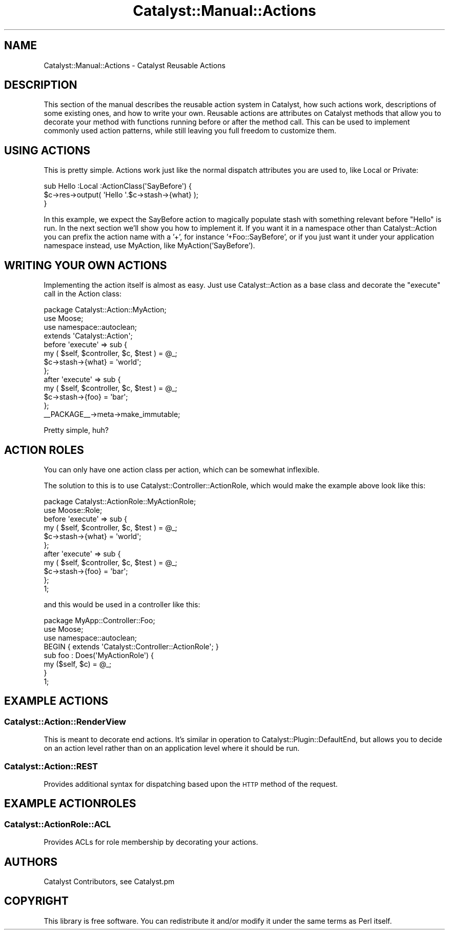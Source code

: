.\" Automatically generated by Pod::Man 2.25 (Pod::Simple 3.20)
.\"
.\" Standard preamble:
.\" ========================================================================
.de Sp \" Vertical space (when we can't use .PP)
.if t .sp .5v
.if n .sp
..
.de Vb \" Begin verbatim text
.ft CW
.nf
.ne \\$1
..
.de Ve \" End verbatim text
.ft R
.fi
..
.\" Set up some character translations and predefined strings.  \*(-- will
.\" give an unbreakable dash, \*(PI will give pi, \*(L" will give a left
.\" double quote, and \*(R" will give a right double quote.  \*(C+ will
.\" give a nicer C++.  Capital omega is used to do unbreakable dashes and
.\" therefore won't be available.  \*(C` and \*(C' expand to `' in nroff,
.\" nothing in troff, for use with C<>.
.tr \(*W-
.ds C+ C\v'-.1v'\h'-1p'\s-2+\h'-1p'+\s0\v'.1v'\h'-1p'
.ie n \{\
.    ds -- \(*W-
.    ds PI pi
.    if (\n(.H=4u)&(1m=24u) .ds -- \(*W\h'-12u'\(*W\h'-12u'-\" diablo 10 pitch
.    if (\n(.H=4u)&(1m=20u) .ds -- \(*W\h'-12u'\(*W\h'-8u'-\"  diablo 12 pitch
.    ds L" ""
.    ds R" ""
.    ds C` ""
.    ds C' ""
'br\}
.el\{\
.    ds -- \|\(em\|
.    ds PI \(*p
.    ds L" ``
.    ds R" ''
'br\}
.\"
.\" Escape single quotes in literal strings from groff's Unicode transform.
.ie \n(.g .ds Aq \(aq
.el       .ds Aq '
.\"
.\" If the F register is turned on, we'll generate index entries on stderr for
.\" titles (.TH), headers (.SH), subsections (.SS), items (.Ip), and index
.\" entries marked with X<> in POD.  Of course, you'll have to process the
.\" output yourself in some meaningful fashion.
.ie \nF \{\
.    de IX
.    tm Index:\\$1\t\\n%\t"\\$2"
..
.    nr % 0
.    rr F
.\}
.el \{\
.    de IX
..
.\}
.\" ========================================================================
.\"
.IX Title "Catalyst::Manual::Actions 3"
.TH Catalyst::Manual::Actions 3 "2013-05-07" "perl v5.16.3" "User Contributed Perl Documentation"
.\" For nroff, turn off justification.  Always turn off hyphenation; it makes
.\" way too many mistakes in technical documents.
.if n .ad l
.nh
.SH "NAME"
Catalyst::Manual::Actions \- Catalyst Reusable Actions
.SH "DESCRIPTION"
.IX Header "DESCRIPTION"
This section of the manual describes the reusable action system in
Catalyst, how such actions work, descriptions of some existing ones, and
how to write your own.  Reusable actions are attributes on Catalyst
methods that allow you to decorate your method with functions running
before or after the method call.  This can be used to implement commonly
used action patterns, while still leaving you full freedom to customize
them.
.SH "USING ACTIONS"
.IX Header "USING ACTIONS"
This is pretty simple. Actions work just like the normal dispatch
attributes you are used to, like Local or Private:
.PP
.Vb 3
\&  sub Hello :Local :ActionClass(\*(AqSayBefore\*(Aq) { 
\&        $c\->res\->output( \*(AqHello \*(Aq.$c\->stash\->{what} );
\&  }
.Ve
.PP
In this example, we expect the SayBefore action to magically populate
stash with something relevant before \f(CW\*(C`Hello\*(C'\fR is run.  In the next
section we'll show you how to implement it. If you want it in a
namespace other than Catalyst::Action you can prefix the action name
with a '+', for instance '+Foo::SayBefore', or if you just want it under
your application namespace instead, use MyAction, like
MyAction('SayBefore').
.SH "WRITING YOUR OWN ACTIONS"
.IX Header "WRITING YOUR OWN ACTIONS"
Implementing the action itself is almost as easy. Just use
Catalyst::Action as a base class and decorate the \f(CW\*(C`execute\*(C'\fR call in
the Action class:
.PP
.Vb 3
\&  package Catalyst::Action::MyAction;
\&  use Moose;
\&  use namespace::autoclean;
\&  
\&  extends \*(AqCatalyst::Action\*(Aq;
\&
\&  before \*(Aqexecute\*(Aq => sub {
\&    my ( $self, $controller, $c, $test ) = @_;
\&    $c\->stash\->{what} = \*(Aqworld\*(Aq;
\&  };
\&
\&  after \*(Aqexecute\*(Aq => sub {
\&      my ( $self, $controller, $c, $test ) = @_;
\&      $c\->stash\->{foo} = \*(Aqbar\*(Aq;
\&  };
\&
\&  _\|_PACKAGE_\|_\->meta\->make_immutable;
.Ve
.PP
Pretty simple, huh?
.SH "ACTION ROLES"
.IX Header "ACTION ROLES"
You can only have one action class per action, which can be somewhat
inflexible.
.PP
The solution to this is to use Catalyst::Controller::ActionRole, which
would make the example above look like this:
.PP
.Vb 2
\&  package Catalyst::ActionRole::MyActionRole;
\&  use Moose::Role;
\&
\&  before \*(Aqexecute\*(Aq => sub {
\&    my ( $self, $controller, $c, $test ) = @_;
\&    $c\->stash\->{what} = \*(Aqworld\*(Aq;
\&  };
\&
\&  after \*(Aqexecute\*(Aq => sub {
\&      my ( $self, $controller, $c, $test ) = @_;
\&      $c\->stash\->{foo} = \*(Aqbar\*(Aq;
\&  };
\&  
\&  1;
.Ve
.PP
and this would be used in a controller like this:
.PP
.Vb 4
\&  package MyApp::Controller::Foo;
\&  use Moose;
\&  use namespace::autoclean;
\&  BEGIN { extends \*(AqCatalyst::Controller::ActionRole\*(Aq; }
\&
\&  sub foo : Does(\*(AqMyActionRole\*(Aq) {
\&      my ($self, $c) = @_;
\&  }
\&
\&  1;
.Ve
.SH "EXAMPLE ACTIONS"
.IX Header "EXAMPLE ACTIONS"
.SS "Catalyst::Action::RenderView"
.IX Subsection "Catalyst::Action::RenderView"
This is meant to decorate end actions. It's similar in operation to 
Catalyst::Plugin::DefaultEnd, but allows you to decide on an action
level rather than on an application level where it should be run.
.SS "Catalyst::Action::REST"
.IX Subsection "Catalyst::Action::REST"
Provides additional syntax for dispatching based upon the \s-1HTTP\s0 method
of the request.
.SH "EXAMPLE ACTIONROLES"
.IX Header "EXAMPLE ACTIONROLES"
.SS "Catalyst::ActionRole::ACL"
.IX Subsection "Catalyst::ActionRole::ACL"
Provides ACLs for role membership by decorating your actions.
.SH "AUTHORS"
.IX Header "AUTHORS"
Catalyst Contributors, see Catalyst.pm
.SH "COPYRIGHT"
.IX Header "COPYRIGHT"
This library is free software. You can redistribute it and/or modify it under
the same terms as Perl itself.
